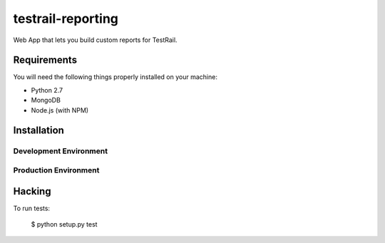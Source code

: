 testrail-reporting
==================

Web App that lets you build custom reports for TestRail.


Requirements
------------

You will need the following things properly installed on your machine:

* Python 2.7
* MongoDB
* Node.js (with NPM)

Installation
------------

Development Environment
~~~~~~~~~~~~~~~~~~~~~~~

Production Environment
~~~~~~~~~~~~~~~~~~~~~~

Hacking
-------

To run tests:

    $ python setup.py test
